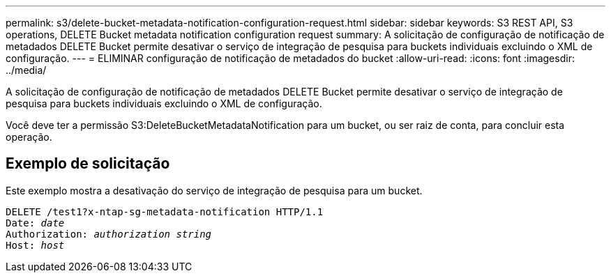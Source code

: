 ---
permalink: s3/delete-bucket-metadata-notification-configuration-request.html 
sidebar: sidebar 
keywords: S3 REST API, S3 operations, DELETE Bucket metadata notification configuration request 
summary: A solicitação de configuração de notificação de metadados DELETE Bucket permite desativar o serviço de integração de pesquisa para buckets individuais excluindo o XML de configuração. 
---
= ELIMINAR configuração de notificação de metadados do bucket
:allow-uri-read: 
:icons: font
:imagesdir: ../media/


[role="lead"]
A solicitação de configuração de notificação de metadados DELETE Bucket permite desativar o serviço de integração de pesquisa para buckets individuais excluindo o XML de configuração.

Você deve ter a permissão S3:DeleteBucketMetadataNotification para um bucket, ou ser raiz de conta, para concluir esta operação.



== Exemplo de solicitação

Este exemplo mostra a desativação do serviço de integração de pesquisa para um bucket.

[listing, subs="specialcharacters,quotes"]
----
DELETE /test1?x-ntap-sg-metadata-notification HTTP/1.1
Date: _date_
Authorization: _authorization string_
Host: _host_
----